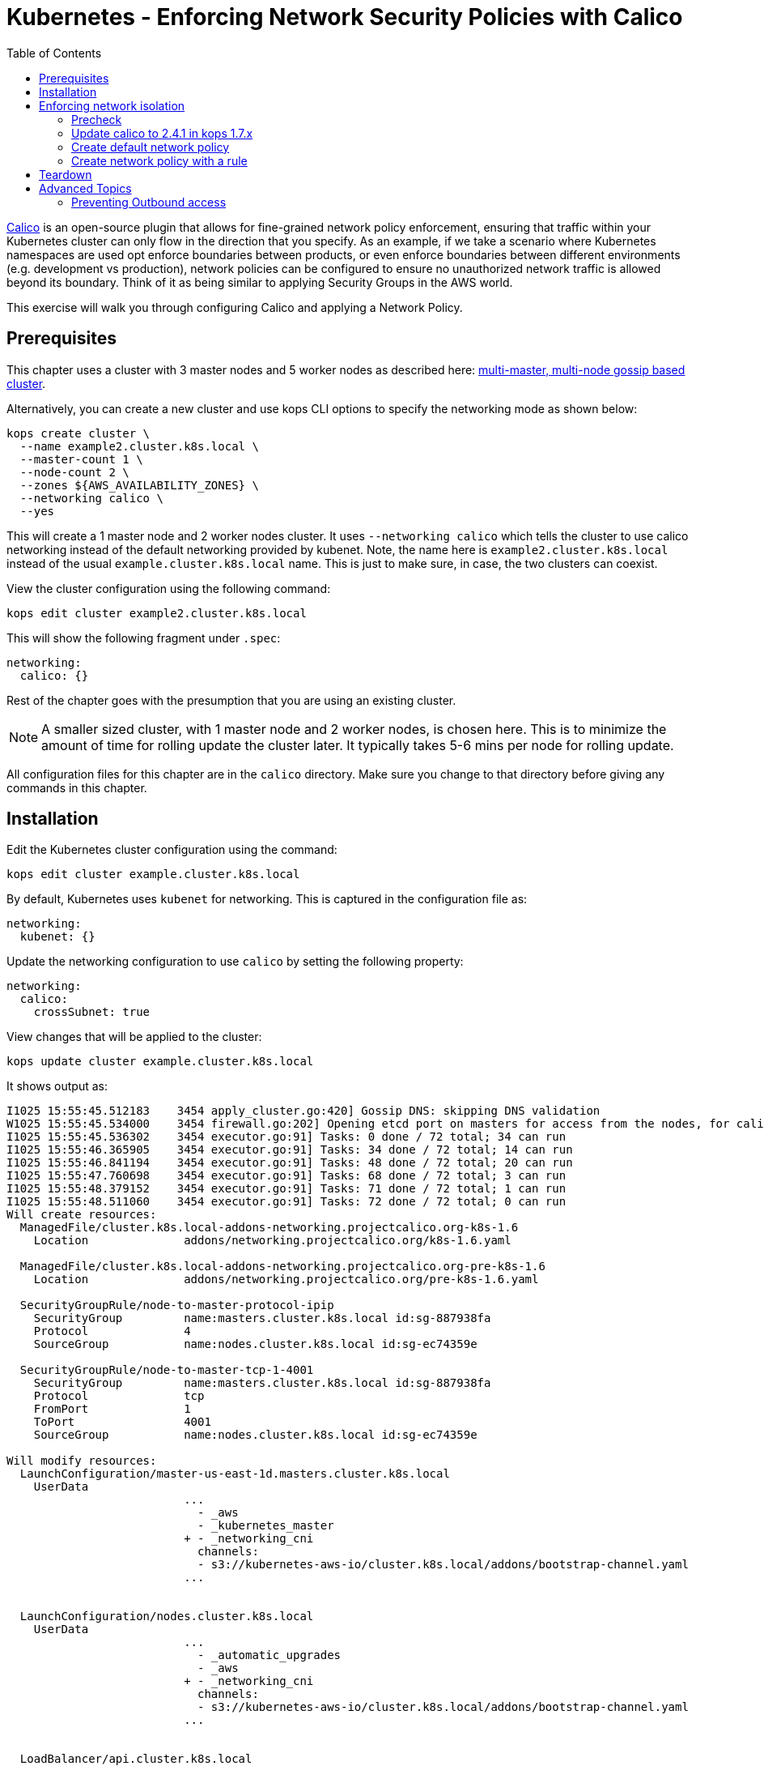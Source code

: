 = Kubernetes - Enforcing Network Security Policies with Calico
:toc:

https://www.projectcalico.org[Calico] is an open-source plugin that allows for fine-grained network policy enforcement, ensuring that traffic within your Kubernetes cluster can only flow in the direction that you specify.  As an example, if we take a scenario where Kubernetes namespaces are used opt enforce boundaries between products, or even enforce boundaries between different environments (e.g. development vs production), network policies can be configured to ensure no unauthorized network traffic is allowed beyond its boundary.  Think of it as being similar to applying Security Groups in the AWS world.

This exercise will walk you through configuring Calico and applying a Network Policy.

== Prerequisites

This chapter uses a cluster with 3 master nodes and 5 worker nodes as described here: link:../cluster-install#multi-master-multi-node-multi-az-gossip-based-cluster[multi-master, multi-node gossip based cluster].

Alternatively, you can create a new cluster and use kops CLI options to specify the networking mode as shown below:

  kops create cluster \
    --name example2.cluster.k8s.local \
    --master-count 1 \
    --node-count 2 \
    --zones ${AWS_AVAILABILITY_ZONES} \
    --networking calico \
    --yes

This will create a 1 master node and 2 worker nodes cluster. It uses `--networking calico` which tells the cluster to use calico networking instead of the default networking provided by kubenet. Note, the name here is `example2.cluster.k8s.local` instead of the usual `example.cluster.k8s.local` name. This is just to make sure, in case, the two clusters can coexist.

View the cluster configuration using the following command:

  kops edit cluster example2.cluster.k8s.local

This will show the following fragment under `.spec`:

  networking:
    calico: {}

Rest of the chapter goes with the presumption that you are using an existing cluster.

NOTE: A smaller sized cluster, with 1 master node and 2 worker nodes, is chosen here. This is to minimize the amount of time for rolling update the cluster later. It typically takes 5-6 mins per node for rolling update.

All configuration files for this chapter are in the `calico` directory. Make sure you change to that directory before giving any commands in this chapter.

== Installation

Edit the Kubernetes cluster configuration using the command:

  kops edit cluster example.cluster.k8s.local

By default, Kubernetes uses `kubenet` for networking. This is captured in the configuration file as:

  networking:
    kubenet: {}

Update the networking configuration to use `calico` by setting the following property:

  networking:
    calico:
      crossSubnet: true

View changes that will be applied to the cluster:

  kops update cluster example.cluster.k8s.local

It shows output as:

```
I1025 15:55:45.512183    3454 apply_cluster.go:420] Gossip DNS: skipping DNS validation
W1025 15:55:45.534000    3454 firewall.go:202] Opening etcd port on masters for access from the nodes, for calico.  This is unsafe in untrusted environments.
I1025 15:55:45.536302    3454 executor.go:91] Tasks: 0 done / 72 total; 34 can run
I1025 15:55:46.365905    3454 executor.go:91] Tasks: 34 done / 72 total; 14 can run
I1025 15:55:46.841194    3454 executor.go:91] Tasks: 48 done / 72 total; 20 can run
I1025 15:55:47.760698    3454 executor.go:91] Tasks: 68 done / 72 total; 3 can run
I1025 15:55:48.379152    3454 executor.go:91] Tasks: 71 done / 72 total; 1 can run
I1025 15:55:48.511060    3454 executor.go:91] Tasks: 72 done / 72 total; 0 can run
Will create resources:
  ManagedFile/cluster.k8s.local-addons-networking.projectcalico.org-k8s-1.6
    Location              addons/networking.projectcalico.org/k8s-1.6.yaml

  ManagedFile/cluster.k8s.local-addons-networking.projectcalico.org-pre-k8s-1.6
    Location              addons/networking.projectcalico.org/pre-k8s-1.6.yaml

  SecurityGroupRule/node-to-master-protocol-ipip
    SecurityGroup         name:masters.cluster.k8s.local id:sg-887938fa
    Protocol              4
    SourceGroup           name:nodes.cluster.k8s.local id:sg-ec74359e

  SecurityGroupRule/node-to-master-tcp-1-4001
    SecurityGroup         name:masters.cluster.k8s.local id:sg-887938fa
    Protocol              tcp
    FromPort              1
    ToPort                4001
    SourceGroup           name:nodes.cluster.k8s.local id:sg-ec74359e

Will modify resources:
  LaunchConfiguration/master-us-east-1d.masters.cluster.k8s.local
    UserData
                          ...
                            - _aws
                            - _kubernetes_master
                          + - _networking_cni
                            channels:
                            - s3://kubernetes-aws-io/cluster.k8s.local/addons/bootstrap-channel.yaml
                          ...


  LaunchConfiguration/nodes.cluster.k8s.local
    UserData
                          ...
                            - _automatic_upgrades
                            - _aws
                          + - _networking_cni
                            channels:
                            - s3://kubernetes-aws-io/cluster.k8s.local/addons/bootstrap-channel.yaml
                          ...


  LoadBalancer/api.cluster.k8s.local
    Lifecycle              <nil> -> Sync

  LoadBalancerAttachment/api-master-us-east-1d
    Lifecycle              <nil> -> Sync

  ManagedFile/cluster.k8s.local-addons-bootstrap
    Contents
                          ...
                                  k8s-addon: storage-aws.addons.k8s.io
                                version: 1.6.0
                          +   - id: pre-k8s-1.6
                          +     kubernetesVersion: <1.6.0
                          +     manifest: networking.projectcalico.org/pre-k8s-1.6.yaml
                          +     name: networking.projectcalico.org
                          +     selector:
                          +       role.kubernetes.io/networking: "1"
                          +     version: 2.1.2-kops.1
                          +   - id: k8s-1.6
                          +     kubernetesVersion: '>=1.6.0'
                          +     manifest: networking.projectcalico.org/k8s-1.6.yaml
                          +     name: networking.projectcalico.org
                          +     selector:
                          +       role.kubernetes.io/networking: "1"
                          +     version: 2.1.2-kops.1


Must specify --yes to apply changes
```

Apply the changes using the command:

  kops update cluster example.cluster.k8s.local --yes

It shows the output:

```
I1025 15:56:26.679683    3458 apply_cluster.go:420] Gossip DNS: skipping DNS validation
W1025 15:56:26.701541    3458 firewall.go:202] Opening etcd port on masters for access from the nodes, for calico.  This is unsafe in untrusted environments.
I1025 15:56:27.214980    3458 executor.go:91] Tasks: 0 done / 72 total; 34 can run
I1025 15:56:27.973367    3458 executor.go:91] Tasks: 34 done / 72 total; 14 can run
I1025 15:56:28.427597    3458 executor.go:91] Tasks: 48 done / 72 total; 20 can run
I1025 15:56:30.010284    3458 executor.go:91] Tasks: 68 done / 72 total; 3 can run
I1025 15:56:30.626483    3458 executor.go:91] Tasks: 71 done / 72 total; 1 can run
I1025 15:56:30.934673    3458 executor.go:91] Tasks: 72 done / 72 total; 0 can run
I1025 15:56:31.545416    3458 update_cluster.go:247] Exporting kubecfg for cluster
Kops has set your kubectl context to example.cluster.k8s.local

Cluster changes have been applied to the cloud.


Changes may require instances to restart: kops rolling-update cluster
```

Determine if any of the nodes will require a restart using the command:

  kops rolling-update cluster example.cluster.k8s.local

Output from this command is shown:

```
$ kops rolling-update cluster example.cluster.k8s.local
NAME              STATUS      NEEDUPDATE  READY MIN MAX NODES
master-us-east-1d NeedsUpdate 1           0     1   1   1
nodes             NeedsUpdate 2           0     2   2   2

Must specify --yes to rolling-update.
```

The `STATUS` column shows that both master and worker nodes need to be updated.

Perform the rolling update using the command shown:

  kops rolling-update cluster example.cluster.k8s.local --yes

Output from this command is shown:

```
NAME              STATUS      NEEDUPDATE  READY MIN MAX NODES
master-us-east-1d NeedsUpdate 1           0     1   1   1
nodes             NeedsUpdate 2           0     2   2   2
I1025 16:16:31.978851    3733 instancegroups.go:350] Stopping instance "i-0cdcb2e51e5656b44", node "ip-172-20-44-219.ec2.internal", in AWS ASG "master-us-east-1d.masters.cluster.k8s.local".
I1025 16:21:32.411639    3733 instancegroups.go:350] Stopping instance "i-060b2c9652e2075ac", node "ip-172-20-54-182.ec2.internal", in AWS ASG "nodes.cluster.k8s.local".
I1025 16:23:32.973648    3733 instancegroups.go:350] Stopping instance "i-0baffcbc9a758a6c4", node "ip-172-20-94-82.ec2.internal", in AWS ASG "nodes.cluster.k8s.local".
I1025 16:25:33.784129    3733 rollingupdate.go:174] Rolling update completed!
```

== Enforcing network isolation

Let's configure Calico.

We will create a namespace, deploy some test pods into it, and see the before and after effects of configuring a Calico based Network Policy.

=== Precheck

. Create a namespace:

  $ kubectl create ns ns-1
  namespace "ns-1" created

. Deploy a container into namespace `ns-1` that will expose an http endpoint, and log all requests it receives. First, create a Deployment, ReplicaSet and Pod using the command:

  $ kubectl run --namespace=ns-1 http-echo --image=solsson/http-echo --env="PORT=80" --port=80
  deployment "http-echo" created

. Label the pod (we will use labels as part of defining network policies):

  $ kubectl label po --selector=run=http-echo --namespace=ns-1 app=http-echo
  pod "http-echo-1790350443-z2v7n" labeled

. Create a Service to expose the pod:

  $ kubectl expose --namespace=ns-1 deployment http-echo --port=80
  service "http-echo" exposed
+
Monitor the logs of the deployed container by querying the name of the pod defined with the label `run-http-echo`, then passing it to the `kubectl logs` command:
+
```
kubectl get po \
  --selector=run=http-echo \
  --namespace=ns-1 \
  -o jsonpath='{.items[*].metadata.name}' | \
  xargs kubectl logs -f --namespace=ns-1
```
+
It shows the output:
+
```
npm info it worked if it ends with ok
npm info using npm@5.0.3
npm info using node@v8.1.3
npm info lifecycle @solsson/http-echo@1.0.1~prestart: @solsson/http-echo@1.0.1
npm info lifecycle @solsson/http-echo@1.0.1~start: @solsson/http-echo@1.0.1

> @solsson/http-echo@1.0.1 start /app
> node index.js
```
+
Let's say this is `shell 1`.
+
. In another shell, say `shell 2`, deploy a second container:

  $ kubectl run \
    --namespace=ns-1 \
    -i --tty \
    busybox \
    --image=busybox \
    --restart=Never \
    -- sh
  If you don't see a command prompt, try pressing enter.
  / #
+
. We will now attempt to call the `http-echo` pod from our `busybox` pod by performing an HTTP POST .  As we have no network policies in place, we should see the following command return successfully with a 200 response, along with a log message being output in the `http-echo` shell window:
+
```
/ # wget -S http://http-echo.ns-1.svc.cluster.local/test --post-data '{"message":"hello"}' -O test
Connecting to http-echo.ns-1.svc.cluster.local (100.71.77.153:80)
  HTTP/1.1 200 OK
  X-Powered-By: Express
  Content-Type: application/json; charset=utf-8
  Content-Length: 533
  ETag: W/"215-KyoPN1JoGjQlzW9TxpIay22VPF8"
  Date: Thu, 26 Oct 2017 00:53:21 GMT
  Connection: close

test                 100% |*************************************************************************************************|   533   0:00:00 ETA
```
HTTP POST request succeeds.

=== Update calico to 2.4.1 in kops 1.7.x
kops 1.7.x comes with calico 1.2.1 out-of-the-box which does not support the latest network-policy updates for kubernetes 1.7.
In order to make this work, we need to update calico via:

```
$ kubectl apply -f templates/calico-update.yaml
configmap "calico-config" configured
clusterrole "calico" configured
serviceaccount "calico" configured
clusterrolebinding "calico" configured
daemonset "calico-node" configured
deployment "calico-policy-controller" configured
clusterrole "k8s-ec2-srcdst" configured
serviceaccount "k8s-ec2-srcdst" configured
clusterrolebinding "k8s-ec2-srcdst" configured
deployment "k8s-ec2-srcdst" created
```

After this, wait for the calido pods to be updated via:
```
$ kubectl rollout status ds/calico-node -n kube-system
Waiting for rollout to finish: 0 out of 3 new pods have been updated...
Waiting for rollout to finish: 1 out of 3 new pods have been updated...
Waiting for rollout to finish: 2 out of 3 new pods have been updated...
Waiting for rollout to finish: 2 of 3 updated pods are available...
daemon set "calico-node" successfully rolled out
```

=== Create default network policy

Let's now create a Network Policy, but we will not configure any rules which by default will deny all traffic within the namespace.  Leaving the 2 shells open from the previous steps, run the following in another shell, say `shell 3`:

  $ kubectl create -f templates/deny-all-by-default-network-policy.yaml --namespace=ns-1
  networkpolicy "deny-all-by-default" created

When running the following command again in shell 2, we should see it eventually timeout and fail (note that rather than waiting for it to time out, you can press `Ctrl` + `C` to quit after about 10 seconds once satisfied that no response will be returned):

```
/ # wget -S http://http-echo.ns-1.svc.cluster.local/test --post-data '{"message":"hello"}' -O test
Connecting to http-echo.ns-1.svc.cluster.local (100.64.161.56:80)
wget: can't connect to remote host (100.64.61.223): Connection timed out
```

=== Create network policy with a rule

We will now delete the NetworkPolicy that we just created, and create a new NetworkPolicy with a rule defined.  If you `cat templates/allow-network-policy.yaml` you will see the following rule defined:

  spec:
    podSelector:
      matchLabels:
        app: http-echo
    ingress:
      - from:
        - podSelector:
            matchLabels:
              app: busybox

The rule above is stating that for every pod that has the label `app: http-echo` defined, allow access to it from pods that have the label `app: busybox` defined.

Run the following in `shell 3` to remove the deny all by default rule, and replace with the above allow rule:

  $ kubectl delete netpol deny-all-by-default --namespace=ns-1
  networkpolicy "deny-all-by-default" deleted
  $ kubectl create -f templates/allow-network-policy.yaml --namespace=ns-1
  networkpolicy "allow" created

If we repeat the following command in `shell 2`, the call should still timeout and fail (again, you can press CTRL-C to quit after 10 seconds rather than waiting for the full timeout to occur):

```
/ # wget -S http://http-echo.ns-1.svc.cluster.local/test --post-data '{"message":"hello"}' -O test
Connecting to http-echo.ns-1.svc.cluster.local (100.64.161.56:80)
wget: can't connect to remote host (100.64.61.223): Connection timed out
```

Why is this still failing even after creating a rule?  It is failing because we configured the rule so that only pods with the label `app: busybox` are authorized to call pods with the label `app: http-echo`.  Let's go ahead and label our `busybox` pod on `shell 3`:

  / # kubectl label po --selector=run=busybox --namespace=ns-1 app=busybox
  pod "busybox" labeled

Repeating the test in `shell 2` again should now be successful:

```
/ # wget -S http://http-echo.ns-1.svc.cluster.local/test --post-data '{"message":"hello"}' -O test
Connecting to http-echo.ns-1.svc.cluster.local (100.64.161.56:80)
  HTTP/1.1 200 OK
  X-Powered-By: Express
  Content-Type: application/json; charset=utf-8
  Content-Length: 536
  ETag: W/"218-xgvU8WZSN+2SEyOX6Q2R/AhLuRM"
  Date: Thu, 26 Oct 2017 02:15:32 GMT
  Connection: close

test                100% |*************************************************************************************************|   534   0:00:00 ETA
```

== Teardown

Remove all the resources and the namespace using the command:

  \ # kubectl delete ns ns-1
  namespace "ns-1" deleted

== Advanced Topics

=== Preventing Outbound access

The Kubernetes Network Policies allow you to isolate inbound traffic only.  To filter outbound traffic, you need to configure Calico directly using the `calicoctl` tool.  Refer to the section https://docs.projectcalico.org/v2.6/getting-started/kubernetes/tutorials/advanced-policy[Prevent outgoing connections from pods] for further information.
